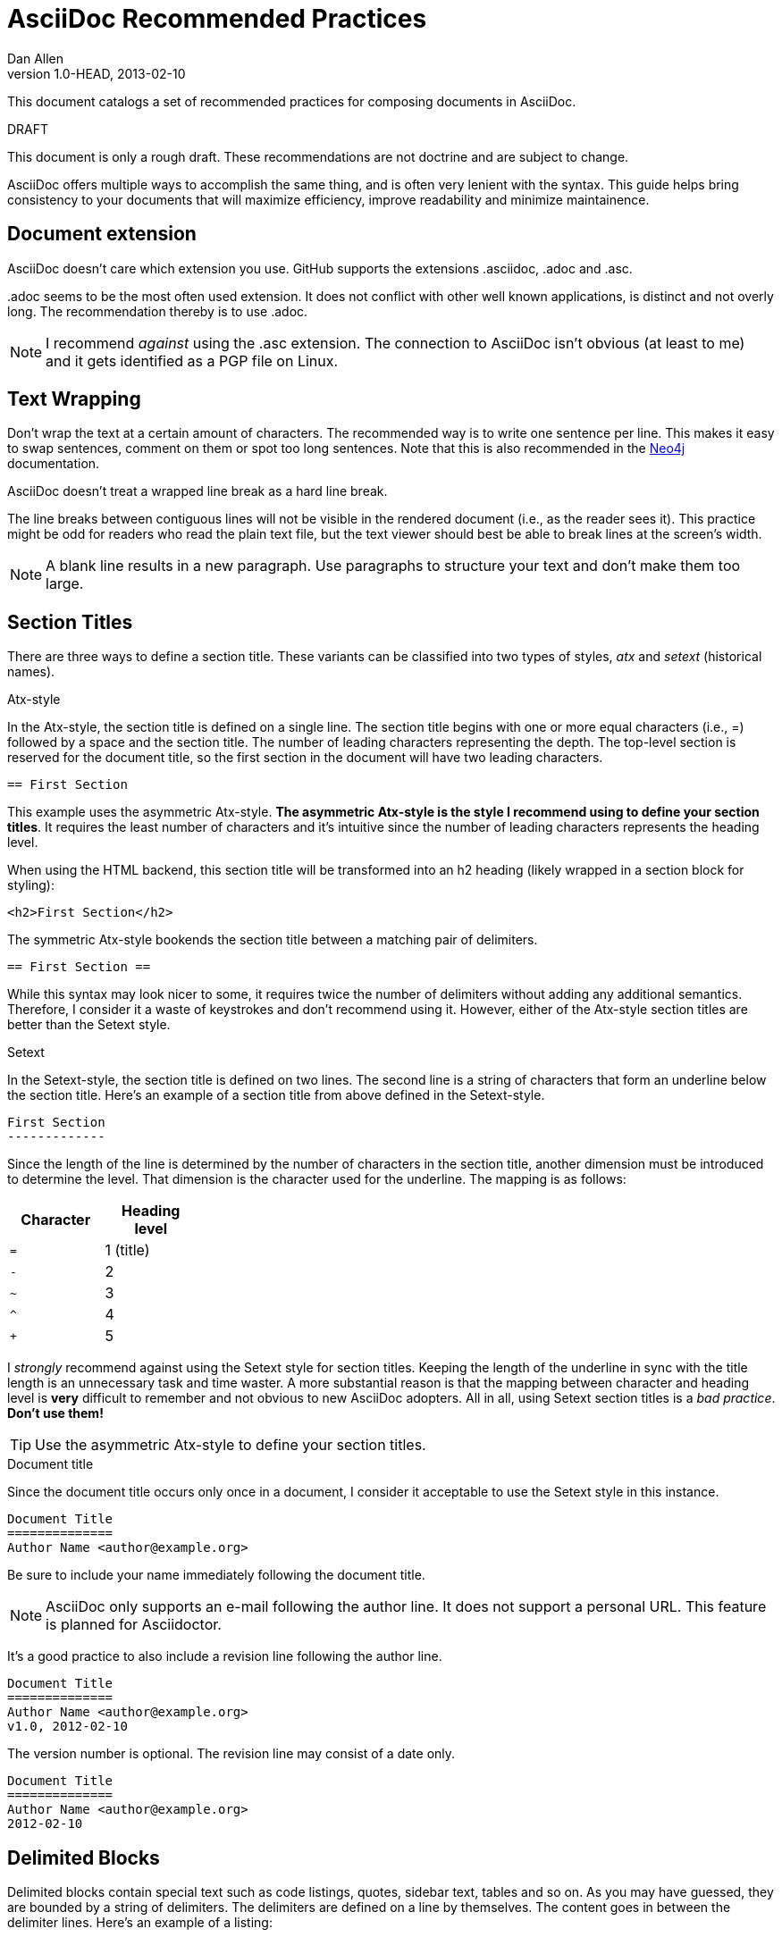 = AsciiDoc Recommended Practices
Dan Allen
v1.0-HEAD, 2013-02-10
:description: This document catalogs a set of recommended practices for composing documents in AsciiDoc.
:page-layout: base

{description}

.DRAFT
****
This document is only a rough draft. These recommendations are not doctrine and are subject to change.
****

AsciiDoc offers multiple ways to accomplish the same thing, and is often very lenient with the syntax. This guide helps bring consistency to your documents that will maximize efficiency, improve readability and minimize maintainence.

== Document extension

AsciiDoc doesn't care which extension you use. GitHub supports the extensions +.asciidoc+, +.adoc+ and +.asc+.

+.adoc+ seems to be the most often used extension.
It does not conflict with other well known applications, is distinct and not overly long.
The recommendation thereby is to use +.adoc+.

NOTE: I recommend _against_ using the +.asc+ extension. The connection to AsciiDoc isn't obvious (at least to me) and it gets identified as a PGP file on Linux.

== Text Wrapping

Don't wrap the text at a certain amount of characters.
The recommended way is to write one sentence per line.
This makes it easy to swap sentences, comment on them or spot too long sentences.
Note that this is also recommended in the http://neo4j.com/docs/2.2.8/community-docs.html#_writing[Neo4j] documentation.

AsciiDoc doesn't treat a wrapped line break as a hard line break.

The line breaks between contiguous lines will not be visible in the rendered document (i.e., as the reader sees it).
This practice might be odd for readers who read the plain text file, but the text viewer should best be able to break lines at the screen's width.

NOTE: A blank line results in a new paragraph. Use paragraphs to structure your text and don't make them too large.

== Section Titles

There are three ways to define a section title. These variants can be classified into two types of styles, _atx_ and _setext_ (historical names).

.Atx-style

In the Atx-style, the section title is defined on a single line. The section title begins with one or more equal characters (i.e., +=+) followed by a space and the section title. The number of leading characters representing the depth. The top-level section is reserved for the document title, so the first section in the document will have two leading characters.

 == First Section

This example uses the asymmetric Atx-style. *The asymmetric Atx-style is the style I recommend using to define your section titles*. It requires the least number of characters and it's intuitive since the number of leading characters represents the heading level.

When using the HTML backend, this section title will be transformed into an h2 heading (likely wrapped in a section block for styling):

 <h2>First Section</h2>

The symmetric Atx-style bookends the section title between a matching pair of delimiters.

 == First Section ==

While this syntax may look nicer to some, it requires twice the number of delimiters without adding any additional semantics. Therefore, I consider it a waste of keystrokes and don't recommend using it. However, either of the Atx-style section titles are better than the Setext style.

.Setext

In the Setext-style, the section title is defined on two lines. The second line is a string of characters that form an underline below the section title. Here's an example of a section title from above defined in the Setext-style.

 First Section
 -------------

Since the length of the line is determined by the number of characters in the section title, another dimension must be introduced to determine the level. That dimension is the character used for the underline. The mapping is as follows:

[cols="1m,1", width="25%", options="header"]
|===
|Character | Heading level
|=         | 1 (title)
|-         | 2
|~         | 3
|^         | 4
|+         | 5
|===

I _strongly_ recommend against using the Setext style for section titles. Keeping the length of the underline in sync with the title length is an unnecessary task and time waster. A more substantial reason is that the mapping between character and heading level is *very* difficult to remember and not obvious to new AsciiDoc adopters. All in all, using Setext section titles is a _bad practice_. *Don't use them!*

TIP: Use the asymmetric Atx-style to define your section titles.

.Document title

Since the document title occurs only once in a document, I consider it acceptable to use the Setext style in this instance.

 Document Title
 ==============
 Author Name <author@example.org>

Be sure to include your name immediately following the document title.

NOTE: AsciiDoc only supports an e-mail following the author line. It does not support a personal URL. This feature is planned for Asciidoctor.

It's a good practice to also include a revision line following the author line.

 Document Title
 ==============
 Author Name <author@example.org>
 v1.0, 2012-02-10

The version number is optional. The revision line may consist of a date only.

 Document Title
 ==============
 Author Name <author@example.org>
 2012-02-10

== Delimited Blocks

Delimited blocks contain special text such as code listings, quotes, sidebar text, tables and so on. As you may have guessed, they are bounded by a string of delimiters. The delimiters are defined on a line by themselves. The content goes in between the delimiter lines. Here's an example of a listing:

 ----
 $ asciidoc -b html5 recommended-practices.adoc
 ----

Delimited blocks require four or more repeating characters on a line by themselves to mark the boundary of the block. The one exception is the open block, which only requires two +-+ repeating characters.

You may be tempting to extend the line furthur, either to a predetermined length or to match the length of the content.

 ----------------------------------------------
 $ asciidoc -b html5 recommended-practices.adoc
 ----------------------------------------------

*Don't do this!*

Maintaining long delimiter lines is _a colossal waste of time_, not to mention arbitrary and error prone. I strong urge you to _use the minimum number of characters necessary_ to form a delimited block and move on to drafting the content. The reader will never see these long strings of delimiters anyway since they are not carried over to the output (HTML, DocBook, etc).

NOTE: AsciiDoc does not enforce that the length of the line that opens the delimited block match the length of the line that closes the delimited block, but I think _it should_. Asciidoctor enforces this requirement, so make sure they match.

== Attributes (i.e., Variables)

TODO

What they are, use them to stay DRY, such as URLs

.DRY URLs

.Positional attributes

Save some typing

.Numbering

 {counter:counter-name}

== Document settings

Document settings are configured using attribute entries immediately following the document title (without any blank lines in between). There are several options of interest.

.Section numbering

You can enable numbering of sections using the +sectnums+ attribute (off by default).

 :sectnums:

.Document description

You can set the description of the document using the +description+ attribute. The description is included in the header of the document.

 :description: This document catalogs a set of recommended practices for writing in AsciiDoc.

You can break any attribute value across several lines by ending the lines in a +{plus}+ preceded by a space.

 :description: This document catalogs a set of recommended practices +
               for composing documents in AsciiDoc.

You can use this text anywhere in the document by referencing it as an attribute.

 {description}

.Section title IDs and ID prefixes

IDs are generated for each section title by default. The ID is generated from the section title, prefixed with an underscore (i.e., +_+) by default. You can change the prefix using the +idprefix+ attribute.

 :idprefix: -

If you want to remove the prefix, assign it to an empty value:

 :idprefix:

To disable the auto-generation of section IDs, unset the +sectids+ attribute:

 :sectids!:

.Table of contents

Set the +toc+ attribute to activate an auto-generated table of contents at the top of document:

 :toc:

== Images and Other Media

TODO

.Paths
don't include the images directory in each image reference

.Block vs inline

...

== Conditional Inclusion

TODO

how to use, reason for using

== Lists

.Unordered list markers

AsciiDoc supports both +*+ (one or more) and +-+ (only one) as markers for a top-level list item.

....
* first
* second
* third
....

or

....
- first
- second
- third
....

However, the dash marker _cannot_ be repeated when defining a list item. This can lead to confusion since AsciiDoc increases the nesting level each time it encounters a _different_ marker. For instance, in the following case, the item that have an asterisk marker is *nested* inside the first item.

....
- first
* nested item
- second
- third
....

This nesting rule is true even when the number of asterisks seems to indicate the level:

....
*** first
* nested item
*** second
*** third
....

_Yep, that's right, the second list item is nested inside the first list item._

If you stick to convention, the number of asterisks _can_ represent the nesting level:

....
* first
** nested item
* second
* third
....

Now *that's* intuitive.

I strongly recommend using the asterisk marker if you are going to be using nested lists.

If you only have top-level list items, then using either marker is reasonable. I may even recommend using the dash marker for lists that are not intended to have nested items and the asterisk marker for lists that do have nested items. That way it's easy to identify them as different types.

.Definition lists

They exist!

.Separating lists

Adjacent lists sometimes like to fuse. To force the start of a new list, offset the two lists by an empty line comment:

....
* apples
* oranges
* bananas

//

* carrots
* tomatoes
* celery
....

== Literal Text

TODO

backticks vs plus and passthough stuffs

recommendation for inline code quote char

== Tables

.Stacked cells

Leverage them, makes it easy to read
